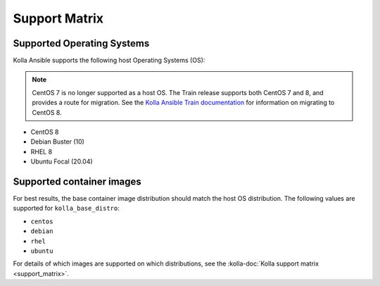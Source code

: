 ==============
Support Matrix
==============

Supported Operating Systems
~~~~~~~~~~~~~~~~~~~~~~~~~~~

Kolla Ansible supports the following host Operating Systems (OS):

.. note::

   CentOS 7 is no longer supported as a host OS. The Train release supports
   both CentOS 7 and 8, and provides a route for migration. See the `Kolla
   Ansible Train documentation
   <https://docs.openstack.org/kolla-ansible/train/user/centos8.html>`_ for
   information on migrating to CentOS 8.

* CentOS 8
* Debian Buster (10)
* RHEL 8
* Ubuntu Focal (20.04)

Supported container images
~~~~~~~~~~~~~~~~~~~~~~~~~~

For best results, the base container image distribution should match the host
OS distribution. The following values are supported for ``kolla_base_distro``:

* ``centos``
* ``debian``
* ``rhel``
* ``ubuntu``

For details of which images are supported on which distributions, see the
:kolla-doc:`Kolla support matrix <support_matrix>`.
